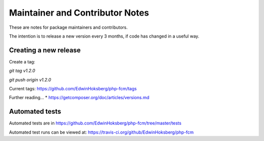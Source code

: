 ================================
Maintainer and Contributor Notes
================================

These are notes for package maintainers and contributors.

The intention is to release a new version every 3 months, if code has changed in a useful way.


Creating a new release
======================

Create a tag: 

`git tag v1.2.0`

`git push origin v1.2.0`

Current tags: https://github.com/EdwinHoksberg/php-fcm/tags




Further reading...
* https://getcomposer.org/doc/articles/versions.md


Automated tests
===============

Automated tests are in https://github.com/EdwinHoksberg/php-fcm/tree/master/tests

Automated test runs can be viewed at: https://travis-ci.org/github/EdwinHoksberg/php-fcm